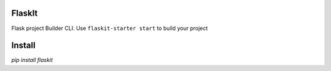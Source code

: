 
FlaskIt
=======

Flask project Builder CLI. Use 
``flaskit-starter start``
to build your project

Install
=======

`pip install flaskit`

